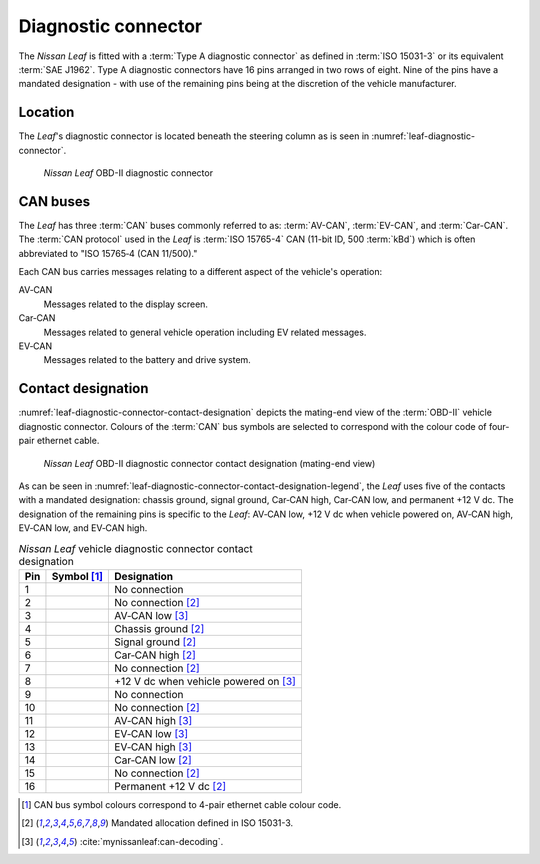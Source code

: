 .. meta::
    :description: Description of the Nissan Leaf OBD-II diagnostic connector
        including protocols and pin assignments.


====================
Diagnostic connector
====================

The *Nissan Leaf* is fitted with a :term:`Type A diagnostic connector` as
defined in :term:`ISO 15031-3` or its equivalent :term:`SAE J1962`. Type A
diagnostic connectors have 16 pins arranged in two rows of eight. Nine of the
pins have a mandated designation - with use of the remaining pins being at the
discretion of the vehicle manufacturer.


Location
--------

The *Leaf*'s diagnostic connector is located beneath the steering column as is
seen in :numref:`leaf-diagnostic-connector`.

.. figure:: _static/images/nissan-leaf-diagnostic-connector.*
    :name: leaf-diagnostic-connector
    :alt: Nissan Leaf OBD-II diagnostic connector
    :height: 480
    :width: 640

    *Nissan Leaf* OBD-II diagnostic connector


CAN buses
---------

The *Leaf* has three :term:`CAN` buses commonly referred to as: :term:`AV-CAN`,
:term:`EV-CAN`, and :term:`Car-CAN`. The :term:`CAN protocol` used in the
*Leaf* is :term:`ISO 15765-4` CAN (11-bit ID, 500 :term:`kBd`) which is often
abbreviated to "ISO 15765‑4 (CAN 11/500)."

Each CAN bus carries messages relating to a different aspect of the vehicle's
operation:

AV‑CAN |dc-av-can-high|
    Messages related to the display screen.

Car‑CAN |dc-car-can-high|
    Messages related to general vehicle operation including EV related
    messages.

EV‑CAN |dc-ev-can-high|
    Messages related to the battery and drive system.


Contact designation
-------------------

:numref:`leaf-diagnostic-connector-contact-designation` depicts the mating-end
view of the :term:`OBD-II` vehicle diagnostic connector. Colours of the
:term:`CAN` bus symbols are selected to correspond with the colour code of
four-pair ethernet cable.

.. figure:: _static/images/nissan-leaf-diagnostic-connector-pins.*
    :name: leaf-diagnostic-connector-contact-designation
    :alt: Nissan Leaf OBD-II diagnostic connector contact designation
    :height: 120
    :width: 300

    *Nissan Leaf* OBD-II diagnostic connector contact designation (mating-end
    view)

As can be seen in
:numref:`leaf-diagnostic-connector-contact-designation-legend`, the *Leaf* uses
five of the contacts with a mandated designation: chassis ground, signal
ground, Car‑CAN high, Car‑CAN low, and permanent +12 V dc. The designation of
the remaining pins is specific to the *Leaf*: AV‑CAN low, +12 V dc when vehicle
powered on, AV‑CAN high, EV‑CAN low, and EV‑CAN high.

.. table:: *Nissan Leaf* vehicle diagnostic connector contact designation
    :name: leaf-diagnostic-connector-contact-designation-legend
    :widths: auto

    +-----+---------------------+---------------------------------------+
    | Pin | Symbol [1]_         | Designation                           |
    +=====+=====================+=======================================+
    | 1   | |dc-nc|             | No connection                         |
    +-----+---------------------+---------------------------------------+
    | 2   | |dc-nc|             | No connection [2]_                    |
    +-----+---------------------+---------------------------------------+
    | 3   | |dc-av-can-low|     | AV‑CAN low [3]_                       |
    +-----+---------------------+---------------------------------------+
    | 4   | |dc-chassis-ground| | Chassis ground [2]_                   |
    +-----+---------------------+---------------------------------------+
    | 5   | |dc-signal-ground|  | Signal ground [2]_                    |
    +-----+---------------------+---------------------------------------+
    | 6   | |dc-car-can-high|   | Car‑CAN high [2]_                     |
    +-----+---------------------+---------------------------------------+
    | 7   | |dc-nc|             | No connection [2]_                    |
    +-----+---------------------+---------------------------------------+
    | 8   | |dc-power-on|       | +12 V dc when vehicle powered on [3]_ |
    +-----+---------------------+---------------------------------------+
    | 9   | |dc-nc|             | No connection                         |
    +-----+---------------------+---------------------------------------+
    | 10  | |dc-nc|             | No connection [2]_                    |
    +-----+---------------------+---------------------------------------+
    | 11  | |dc-av-can-high|    | AV‑CAN high [3]_                      |
    +-----+---------------------+---------------------------------------+
    | 12  | |dc-ev-can-low|     | EV‑CAN low [3]_                       |
    +-----+---------------------+---------------------------------------+
    | 13  | |dc-ev-can-high|    | EV‑CAN high [3]_                      |
    +-----+---------------------+---------------------------------------+
    | 14  | |dc-car-can-low|    | Car‑CAN low [2]_                      |
    +-----+---------------------+---------------------------------------+
    | 15  | |dc-nc|             | No connection [2]_                    |
    +-----+---------------------+---------------------------------------+
    | 16  | |dc-12vdc|          | Permanent +12 V dc [2]_               |
    +-----+---------------------+---------------------------------------+

.. [1] CAN bus symbol colours correspond to 4-pair ethernet cable colour code.
.. [2] Mandated allocation defined in ISO 15031-3.
.. [3] :cite:`mynissanleaf:can-decoding`.


.. |dc-12vdc| image:: _static/images/symbols/permanent-12vdc.*
    :alt: Permanent 12 V dc
.. |dc-av-can-high| image:: _static/images/symbols/av-can-high.*
    :alt: AV-CAN high
.. |dc-av-can-low| image:: _static/images/symbols/av-can-low.*
    :alt: AV-CAN low
.. |dc-car-can-high| image:: _static/images/symbols/car-can-high.*
    :alt: Car-CAN high
.. |dc-car-can-low| image:: _static/images/symbols/car-can-low.*
    :alt: Car-CAN low
.. |dc-chassis-ground| image:: _static/images/symbols/chassis-ground.*
    :alt: Chassis ground
.. |dc-ev-can-high| image:: _static/images/symbols/ev-can-high.*
    :alt: EV-CAN high
.. |dc-ev-can-low| image:: _static/images/symbols/ev-can-low.*
    :alt: EV-CAN low
.. |dc-nc| image:: _static/images/symbols/no-connection.*
    :alt: No connection
.. |dc-power-on| image:: _static/images/symbols/power-on.*
    :alt: +12 V dc when vehicle is powered on
.. |dc-signal-ground| image:: _static/images/symbols/signal-ground.*
    :alt: Signal ground
